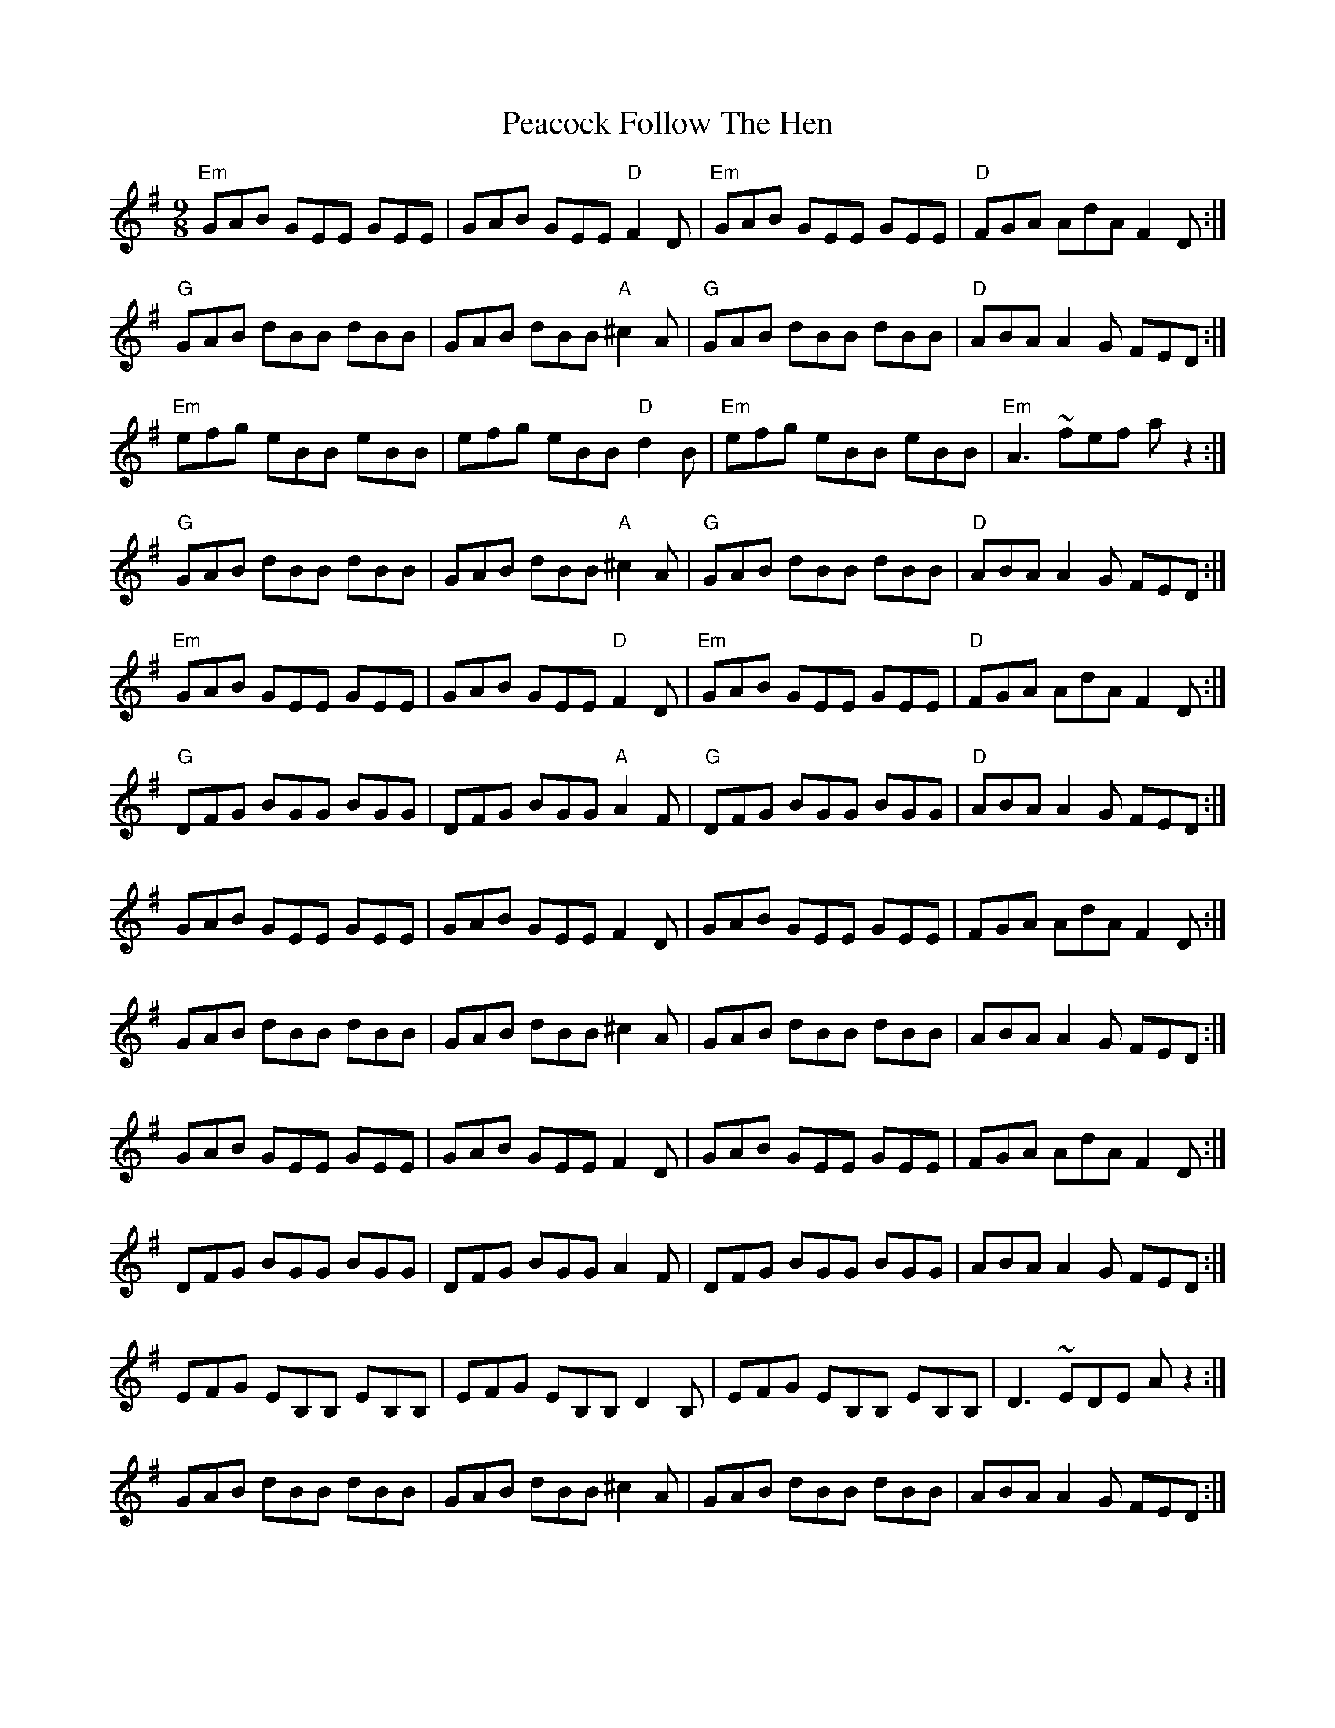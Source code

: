 X: 31898
T: Peacock Follow The Hen
R: slip jig
M: 9/8
K: Eminor
"Em"GAB GEE GEE|GAB GEE "D"F2D|"Em"GAB GEE GEE|"D"FGA AdA F2D:|
"G"GAB dBB dBB|GAB dBB"A"^c2A|"G"GAB dBB dBB|"D"ABA A2G FED:|
"Em"efg eBB eBB|efg eBB "D"d2B|"Em" efg eBB eBB|"Em" A3~fef az2:|
"G"GAB dBB dBB|GAB dBB"A"^c2A|"G"GAB dBB dBB|"D"ABA A2G FED:|
"Em"GAB GEE GEE|GAB GEE "D"F2D|"Em"GAB GEE GEE|"D"FGA AdA F2D:|
"G"DFG BGG BGG|DFG BGG "A"A2F|"G" DFG BGG BGG|"D" ABA A2G FED:|
GAB GEE GEE|GAB GEE F2D|GAB GEE GEE|FGA AdA F2D:|
GAB dBB dBB|GAB dBB^c2A|GAB dBB dBB|ABA A2G FED:|
GAB GEE GEE|GAB GEE F2D|GAB GEE GEE|FGA AdA F2D:|
DFG BGG BGG|DFG BGG A2F|DFG BGG BGG|ABA A2G FED:|
EFG EB,B, EB,B,|EFG EB,B, D2B,|EFG EB,B, EB,B,|D3~EDE Az2:|
GAB dBB dBB|GAB dBB^c2A|GAB dBB dBB|ABA A2G FED:|

